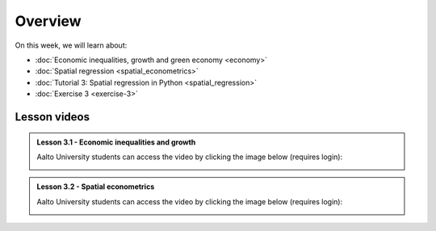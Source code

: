 Overview
========

On this week, we will learn about:

- :doc:`Economic inequalities, growth and green economy <economy>`
- :doc:`Spatial regression <spatial_econometrics>`
- :doc:`Tutorial 3: Spatial regression in Python <spatial_regression>`
- :doc:`Exercise 3 <exercise-3>`

Lesson videos
-------------

.. admonition:: Lesson 3.1 - Economic inequalities and growth

    Aalto University students can access the video by clicking the image below (requires login):

    .. figure:: img/SDS4SD_Lesson_3.1.png
        :target: https://aalto.cloud.panopto.eu/Panopto/Pages/Viewer.aspx?id=fddc3654-bdd5-4902-a87c-b26c00cc8307
        :width: 500px
        :align: left

.. admonition:: Lesson 3.2 - Spatial econometrics

    Aalto University students can access the video by clicking the image below (requires login):

    .. figure:: img/SDS4SD_Lesson_3.2.png
        :target: https://aalto.cloud.panopto.eu/Panopto/Pages/Viewer.aspx?id=ae17fd60-7510-4b7e-8d40-b26c00dc4850
        :width: 500px
        :align: left



